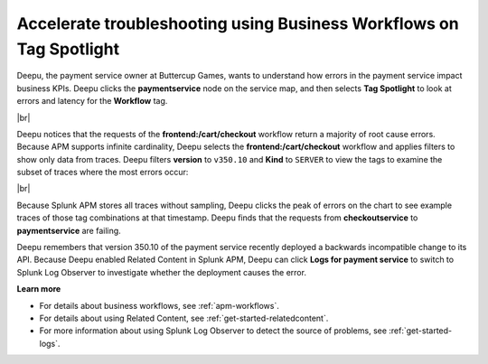 .. _troubleshoot-business-workflows:

**************************************************************************
Accelerate troubleshooting using Business Workflows on Tag Spotlight
**************************************************************************

.. meta::
    :description: A Splunk APM use cases describes how to use APM Tag Spotlight of Business Workflows to accelerate troubleshooting

Deepu, the payment service owner at Buttercup Games, wants to understand how errors in the payment service impact business KPIs. Deepu clicks the :strong:`paymentservice` node on the service map, and then selects :strong:`Tag Spotlight` to look at errors and latency for the :strong:`Workflow` tag.


..  image:: /_images/apm/apm-use-cases/troubleshoot-business-workflows-01.png
    :width: 99%
    :alt: This screenshot shows the Tag Spotlight view of the payment service, which shows that the frontend:/cart/checkout workflow has the most errors

|br|

Deepu notices that the requests of the :strong:`frontend:/cart/checkout` workflow return a majority of root cause errors. Because APM supports infinite cardinality, Deepu selects the :strong:`frontend:/cart/checkout`  workflow and applies filters to show only data from traces. Deepu filters :strong:`version` to ``v350.10`` and :strong:`Kind` to ``SERVER`` to view the tags to examine the subset of traces where the most errors occur:

..  image:: /_images/apm/apm-use-cases/troubleshoot-business-workflows-02.png
    :width: 99%
    :alt: This screenshot shows the Tag Spotlight view of the frontend:/cart/checkout workflow filtered by Version and Kind.

|br|

Because Splunk APM stores all traces without sampling, Deepu clicks the peak of errors on the chart to see example traces of those tag combinations at that timestamp. Deepu finds that the requests from :strong:`checkoutservice` to :strong:`paymentservice` are failing. 

Deepu remembers that version 350.10 of the payment service recently deployed a backwards incompatible change to its API. Because Deepu enabled Related Content  in Splunk APM, Deepu can click :strong:`Logs for payment service` to switch to Splunk Log Observer to investigate whether the deployment causes the error. 

:strong:`Learn more`

* For details about business workflows, see :ref:`apm-workflows`.

* For details about using Related Content, see :ref:`get-started-relatedcontent`.

* For more information about using Splunk Log Observer to detect the source of problems, see :ref:`get-started-logs`.